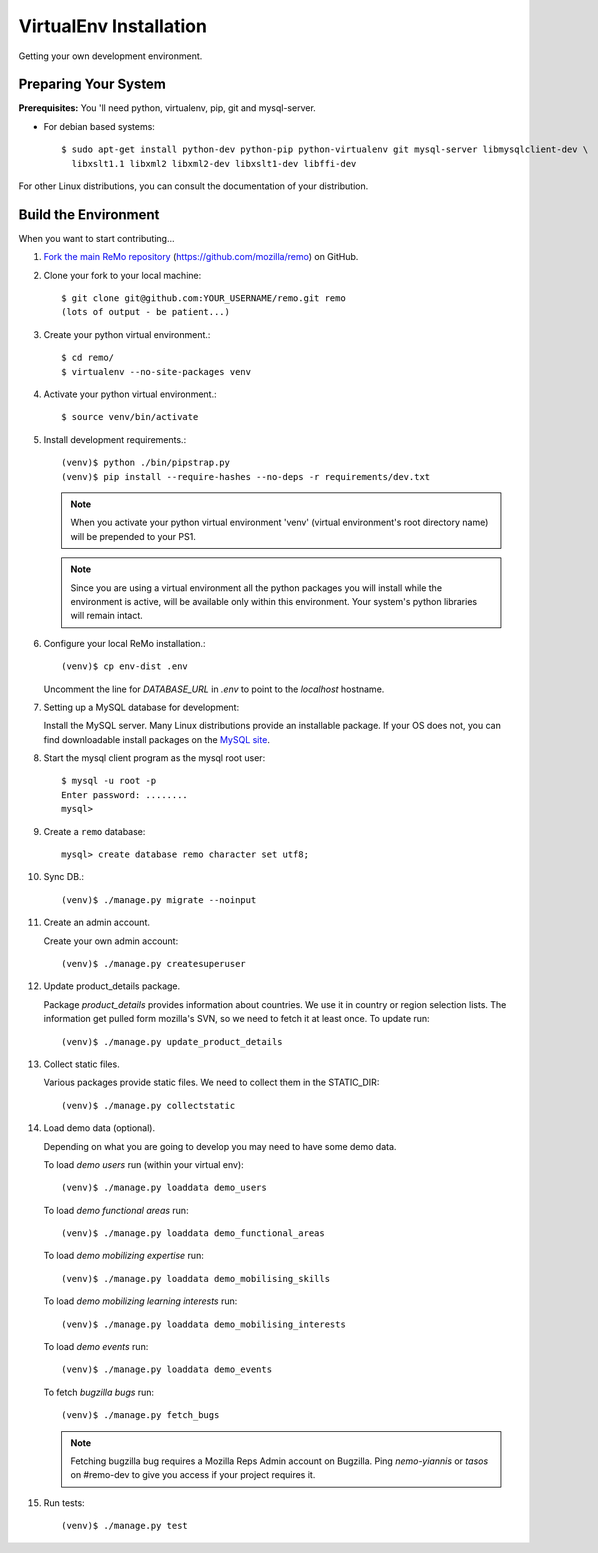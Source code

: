=======================
VirtualEnv Installation
=======================

Getting your own development environment.

Preparing Your System
---------------------

**Prerequisites:** You 'll need python, virtualenv, pip, git and mysql-server.

- For debian based systems::

   $ sudo apt-get install python-dev python-pip python-virtualenv git mysql-server libmysqlclient-dev \
     libxslt1.1 libxml2 libxml2-dev libxslt1-dev libffi-dev

For other Linux distributions, you can consult the documentation of your distribution.


Build the Environment
---------------------

When you want to start contributing...

#.  `Fork the main ReMo repository`_ (https://github.com/mozilla/remo) on GitHub.

#.  Clone your fork to your local machine::

       $ git clone git@github.com:YOUR_USERNAME/remo.git remo
       (lots of output - be patient...)


#. Create your python virtual environment.::

   $ cd remo/
   $ virtualenv --no-site-packages venv


#. Activate your python virtual environment.::

   $ source venv/bin/activate

#. Install development requirements.::

     (venv)$ python ./bin/pipstrap.py
     (venv)$ pip install --require-hashes --no-deps -r requirements/dev.txt

   .. note::

      When you activate your python virtual environment 'venv'
      (virtual environment's root directory name) will be prepended
      to your PS1.


   .. note::

      Since you are using a virtual environment all the python
      packages you will install while the environment is active,
      will be available only within this environment. Your system's
      python libraries will remain intact.


#. Configure your local ReMo installation.::

     (venv)$ cp env-dist .env

   Uncomment the line for `DATABASE_URL` in `.env` to point to the `localhost`
   hostname.


#. Setting up a MySQL database for development:

   Install the MySQL server. Many Linux distributions provide an installable
   package. If your OS does not, you can find downloadable install packages
   on the `MySQL site`_.

#. Start the mysql client program as the mysql root user::

    $ mysql -u root -p
    Enter password: ........
    mysql>

#. Create a ``remo`` database::

    mysql> create database remo character set utf8;

#. Sync DB.::

     (venv)$ ./manage.py migrate --noinput


#. Create an admin account.

   Create your own admin account::

    (venv)$ ./manage.py createsuperuser


#. Update product_details package.

   Package `product_details` provides information about countries. We
   use it in country or region selection lists. The information get pulled form
   mozilla's SVN, so we need to fetch it at least once. To update run::

     (venv)$ ./manage.py update_product_details


#. Collect static files.

   Various packages provide static files. We need to collect them in
   the STATIC_DIR::

     (venv)$ ./manage.py collectstatic


#. Load demo data (optional).

   Depending on what you are going to develop you may need to have
   some demo data.

   To load *demo users* run (within your virtual env)::

     (venv)$ ./manage.py loaddata demo_users

   To load *demo functional areas* run::

     (venv)$ ./manage.py loaddata demo_functional_areas

   To load *demo mobilizing expertise* run::

     (venv)$ ./manage.py loaddata demo_mobilising_skills

   To load *demo mobilizing learning interests* run::

     (venv)$ ./manage.py loaddata demo_mobilising_interests

   To load *demo events* run::

     (venv)$ ./manage.py loaddata demo_events

   To fetch *bugzilla bugs* run::

     (venv)$ ./manage.py fetch_bugs

   .. note::

      Fetching bugzilla bug requires a Mozilla Reps Admin account on
      Bugzilla. Ping `nemo-yiannis` or `tasos` on #remo-dev to give you access if
      your project requires it.

#. Run tests::

     (venv)$ ./manage.py test

.. _MySQL site: http://dev.mysql.com/downloads/mysql/
.. _Fork the main ReMo repository: https://github.com/mozilla/remo/fork
